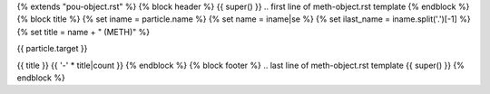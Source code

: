 {% extends "pou-object.rst" %}
{% block header %}
{{ super() }}
.. first line of meth-object.rst template
{% endblock %}
{% block title %}
{% set iname = particle.name %}
{% set name = iname|se %}
{% set ilast_name = iname.split('.')[-1] %}
{% set title = name + " (METH)" %}

{{ particle.target }}

{{ title }}
{{ '-' * title|count }}
{% endblock %}
{% block footer %}
.. last line of meth-object.rst template
{{ super() }}
{% endblock %}
